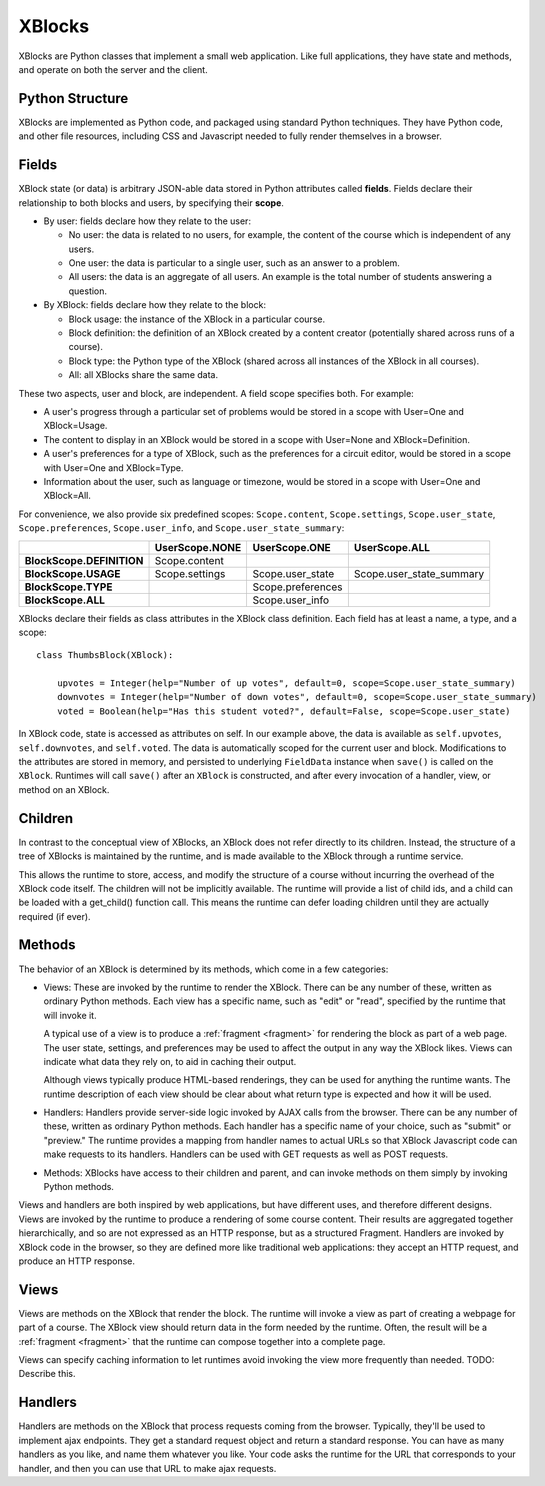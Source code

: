 =======
XBlocks
=======

XBlocks are Python classes that implement a small web application. Like full
applications, they have state and methods, and operate on both the server and
the client.


Python Structure
----------------

XBlocks are implemented as Python code, and packaged using standard Python
techniques.  They have Python code, and other file resources, including CSS and
Javascript needed to fully render themselves in a browser.


.. _guide_fields:

Fields
------

XBlock state (or data) is arbitrary JSON-able data stored in Python attributes
called **fields**.  Fields declare their relationship to both blocks and users,
by specifying their **scope**.

* By user: fields declare how they relate to the user:

  * No user: the data is related to no users, for example, the content of the
    course which is independent of any users.

  * One user: the data is particular to a single user, such as an answer to a
    problem.

  * All users: the data is an aggregate of all users.  An example is the total
    number of students answering a question.

* By XBlock: fields declare how they relate to the block:

  * Block usage: the instance of the XBlock in a particular course.

  * Block definition: the definition of an XBlock created by a content
    creator (potentially shared across runs of a course).

  * Block type: the Python type of the XBlock (shared across all instances
    of the XBlock in all courses).

  * All: all XBlocks share the same data.

These two aspects, user and block, are independent.  A field scope specifies
both.  For example:

* A user's progress through a particular set of problems would be stored in a
  scope with User=One and XBlock=Usage.

* The content to display in an XBlock would be stored in a scope with
  User=None and XBlock=Definition.

* A user's preferences for a type of XBlock, such as the preferences for a
  circuit editor, would be stored in a scope with User=One and XBlock=Type.

* Information about the user, such as language or timezone, would be stored in
  a scope with User=One and XBlock=All.

For convenience, we also provide six predefined scopes: ``Scope.content``,
``Scope.settings``, ``Scope.user_state``, ``Scope.preferences``,
``Scope.user_info``, and ``Scope.user_state_summary``:

+---------------------------+----------------+-------------------+--------------------------+
|                           | UserScope.NONE | UserScope.ONE     | UserScope.ALL            |
+===========================+================+===================+==========================+
| **BlockScope.DEFINITION** | Scope.content  |                   |                          |
+---------------------------+----------------+-------------------+--------------------------+
| **BlockScope.USAGE**      | Scope.settings | Scope.user_state  | Scope.user_state_summary |
+---------------------------+----------------+-------------------+--------------------------+
| **BlockScope.TYPE**       |                | Scope.preferences |                          |
+---------------------------+----------------+-------------------+--------------------------+
| **BlockScope.ALL**        |                | Scope.user_info   |                          |
+---------------------------+----------------+-------------------+--------------------------+

XBlocks declare their fields as class attributes in the XBlock class
definition.  Each field has at least a name, a type, and a scope::

    class ThumbsBlock(XBlock):

        upvotes = Integer(help="Number of up votes", default=0, scope=Scope.user_state_summary)
        downvotes = Integer(help="Number of down votes", default=0, scope=Scope.user_state_summary)
        voted = Boolean(help="Has this student voted?", default=False, scope=Scope.user_state)

In XBlock code, state is accessed as attributes on self. In our example above,
the data is available as ``self.upvotes``, ``self.downvotes``, and
``self.voted``.  The data is automatically scoped for the current user and
block.  Modifications to the attributes are stored in memory, and persisted to
underlying ``FieldData`` instance when ``save()`` is called on the ``XBlock``.
Runtimes will call ``save()`` after an ``XBlock`` is constructed, and after
every invocation of a handler, view, or method on an XBlock.


Children
--------

In contrast to the conceptual view of XBlocks, an XBlock does not refer
directly to its children. Instead, the structure of a tree of XBlocks is
maintained by the runtime, and is made available to the XBlock through a
runtime service.

This allows the runtime to store, access, and modify the structure of a course
without incurring the overhead of the XBlock code itself.  The children will
not be implicitly available.  The runtime will provide a list of child ids, and
a child can be loaded with a get_child() function call.  This means the runtime
can defer loading children until they are actually required (if ever).

.. todo::

    When editing an XBlock, it might want to modify its children. How can it do
    that?


Methods
-------

The behavior of an XBlock is determined by its methods, which come in a few
categories:

* Views: These are invoked by the runtime to render the XBlock. There can be
  any number of these, written as ordinary Python methods.  Each view has a
  specific name, such as "edit" or "read", specified by the runtime that will
  invoke it.

  A typical use of a view is to produce a :ref:`fragment <fragment>` for
  rendering the block as part of a web page.  The user state, settings, and
  preferences may be used to affect the output in any way the XBlock likes.
  Views can indicate what data they rely on, to aid in caching their output.

  Although views typically produce HTML-based renderings, they can be used for
  anything the runtime wants.  The runtime description of each view should be
  clear about what return type is expected and how it will be used.

* Handlers: Handlers provide server-side logic invoked by AJAX calls from the
  browser. There can be any number of these, written as ordinary Python
  methods.  Each handler has a specific name of your choice, such as "submit"
  or "preview." The runtime provides a mapping from handler names to actual
  URLs so that XBlock Javascript code can make requests to its handlers.
  Handlers can be used with GET requests as well as POST requests.

..
    * Recalculators: (not a great word!) There can be any number of these, written
      as ordinary Python methods. Each has a specific name, and is invoked by the
      runtime when a particular kind of recalculation needs to be done.  An example
      is "regrade", run when a TA needs to adjust a problem, and all the students'
      inputs should be checked again, and their grades republished.

* Methods: XBlocks have access to their children and parent, and can invoke
  methods on them simply by invoking Python methods.

Views and handlers are both inspired by web applications, but have different
uses, and therefore different designs.  Views are invoked by the runtime to
produce a rendering of some course content.  Their results are aggregated
together hierarchically, and so are not expressed as an HTTP response, but as a
structured Fragment.  Handlers are invoked by XBlock code in the browser, so
they are defined more like traditional web applications: they accept an HTTP
request, and produce an HTTP response.


Views
-----

Views are methods on the XBlock that render the block.  The runtime will invoke
a view as part of creating a webpage for part of a course.  The XBlock view
should return data in the form needed by the runtime.  Often, the result will
be a :ref:`fragment <fragment>` that the runtime can compose together into a
complete page.

Views can specify caching information to let runtimes avoid invoking the view
more frequently than needed.  TODO: Describe this.


Handlers
--------

Handlers are methods on the XBlock that process requests coming from the
browser.  Typically, they'll be used to implement ajax endpoints.  They get a
standard request object and return a standard response.  You can have as many
handlers as you like, and name them whatever you like.  Your code asks the
runtime for the URL that corresponds to your handler, and then you can use that
URL to make ajax requests.


..
    Querying
    --------

    Blocks often need access to information from other blocks in a course.  An exam
    page may want to collect information from each problem on the page, for
    example.

    TODO: Describe how that works.


    Tags
    ----

    TODO: Blocks can have tags and you can use them in querying.
